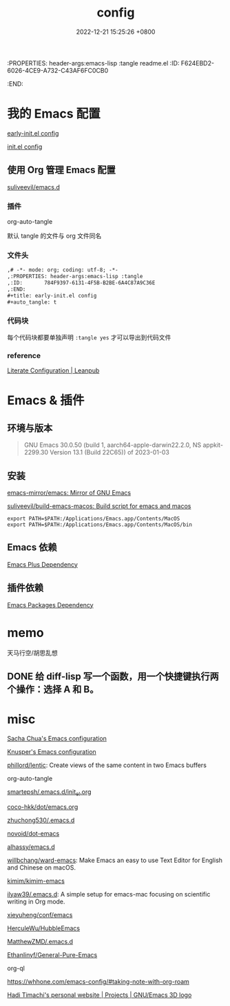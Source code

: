 # -*- mode: org; coding: utf-8; -*-
:PROPERTIES: header-args:emacs-lisp :tangle readme.el
:ID:       F624EBD2-6026-4CE9-A732-C43AF6FC0CB0
:END:
#+title: config
#+date: 2022-12-21 15:25:26 +0800
#+auto_tangle: t

* 我的 Emacs 配置

[[id:784F9397-6131-4F5B-B2BE-6A4C87A9C36E][early-init.el config]]

[[id:20BF3D68-6887-4D5C-878D-17C2AD5F97B8][init.el config]]

** 使用 Org 管理 Emacs 配置

[[https://github.com/suliveevil/emacs.d][suliveevil/emacs.d]]

*** 插件

org-auto-tangle

默认 tangle 的文件与 org 文件同名

*** 文件头

#+begin_src org :tangle no
,# -*- mode: org; coding: utf-8; -*-
,:PROPERTIES: header-args:emacs-lisp :tangle
,:ID:       784F9397-6131-4F5B-B2BE-6A4C87A9C36E
,:END:
,#+title: early-init.el config
,#+auto_tangle: t
#+end_src

*** 代码块

每个代码块都要单独声明 =:tangle yes= 才可以导出到代码文件

*** reference

[[https://leanpub.com/lit-config/read#leanpub-auto-emacs-and-org-mode][Literate Configuration | Leanpub]]


* Emacs & 插件

** 环境与版本

#+begin_quote
GNU Emacs 30.0.50 (build 1, aarch64-apple-darwin22.2.0, NS appkit-2299.30
 Version 13.1 (Build 22C65)) of 2023-01-03
#+end_quote

** 安装

[[https://github.com/emacs-mirror/emacs][emacs-mirror/emacs: Mirror of GNU Emacs]]

[[https://github.com/suliveevil/build-emacs-macos][suliveevil/build-emacs-macos: Build script for emacs and macos]]



#+begin_src shell
export PATH=$PATH:/Applications/Emacs.app/Contents/MacOS
export PATH=$PATH:/Applications/Emacs.app/Contents/MacOS/bin
#+end_src

** Emacs 依赖

[[./assets/emacs-plus-dependency.svg][Emacs Plus Dependency]]

** 插件依赖

[[./assets/emacs-package-dependency.svg][Emacs Packages Dependency]]



* memo


天马行空/胡思乱想


** DONE 给 diff-lisp 写一个函数，用一个快捷键执行两个操作：选择 A 和 B。

* misc

[[https://sach.ac/dotemacs/index.html][Sacha Chua's Emacs configuration]]

[[https://fortune-teller-amy-88756.netlify.app/knusper][Knusper's Emacs configuration]]

[[https://github.com/phillord/lentic][phillord/lentic]]: Create views of the same content in two Emacs buffers

org-auto-tangle

[[https://github.com/smartepsh/.emacs.d/blob/master/init_el.org][smartepsh/.emacs.d/init_el.org]]

[[https://github.com/coco-hkk/dot/blob/main/emacs.org][coco-hkk/dot/emacs.org]]

[[https://github.com/zhuchong530/.emacs.d][zhuchong530/.emacs.d]]

[[https://github.com/novoid/dot-emacs][novoid/dot-emacs]]

[[https://github.com/alhassy/emacs.d][alhassy/emacs.d]]

[[https://github.com/willbchang/ward-emacs][willbchang/ward-emacs]]: Make Emacs an easy to use Text Editor for English and Chinese on macOS.

[[https://github.com/kimim/kimim-emacs][kimim/kimim-emacs]]

[[https://github.com/ilyaw39/.emacs.d][ilyaw39/.emacs.d]]: A simple setup for emacs-mac focusing on scientific writing in Org mode.

[[https://github.com/xieyuheng/conf/tree/master/emacs][xieyuheng/conf/emacs]]

[[https://github.com/HerculeWu/HubbleEmacs][HerculeWu/HubbleEmacs]]

[[https://github.com/MatthewZMD/.emacs.d#org1b52e83][MatthewZMD/.emacs.d]]

[[https://github.com/Ethanlinyf/General-Pure-Emacs][Ethanlinyf/General-Pure-Emacs]]


org-ql

https://whhone.com/emacs-config/#taking-note-with-org-roam

[[https://hadi.timachi.com/project/9/GNU_Emacs_3D_logo][Hadi Timachi's personal website | Projects | GNU/Emacs 3D logo]]

